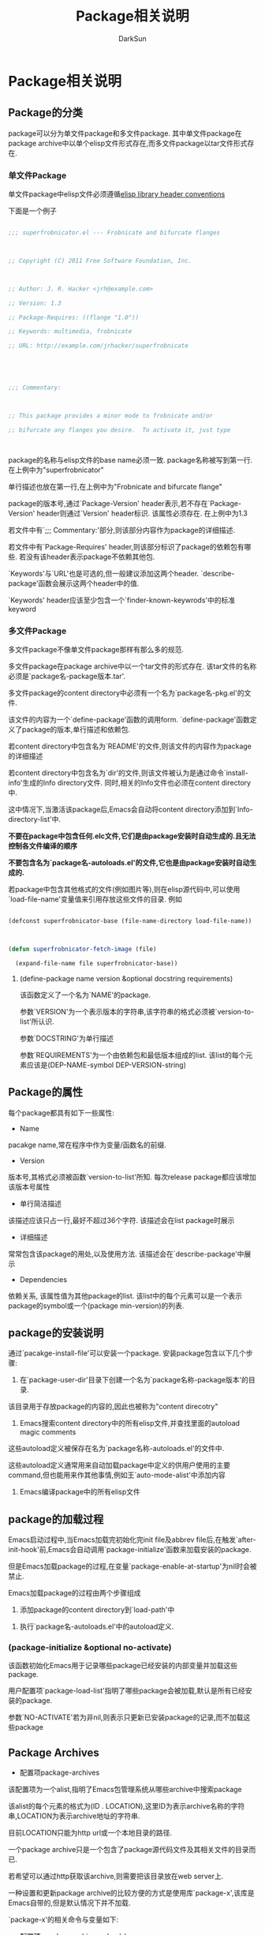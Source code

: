 #+TITLE: Package相关说明
#+AUTHOR: DarkSun

* 目录                                                    :TOC_4_gh:noexport:
- [[#package相关说明][Package相关说明]]
  - [[#package的分类][Package的分类]]
    - [[#单文件package][单文件Package]]
    - [[#多文件package][多文件Package]]
      - [[#define-package-name-version-optional-docstring-requirements][(define-package name version &optional docstring requirements)]]
  - [[#package的属性][Package的属性]]
  - [[#package的安装说明][package的安装说明]]
  - [[#package的加载过程][package的加载过程]]
    - [[#package-initialize-optional-no-activate][(package-initialize &optional no-activate)]]
  - [[#package-archives][Package Archives]]

* Package相关说明

** Package的分类

   package可以分为单文件package和多文件package. 其中单文件package在package archive中以单个elisp文件形式存在,而多文件package以tar文件形式存在.



*** 单文件Package

    单文件package中elisp文件必须遵循[[info:elisp:Library%20Headers][elisp library header conventions]]

    下面是一个例子

    #+BEGIN_SRC emacs-lisp

      ;;; superfrobnicator.el --- Frobnicate and bifurcate flanges



      ;; Copyright (C) 2011 Free Software Foundation, Inc.



      ;; Author: J. R. Hacker <jrh@example.com>

      ;; Version: 1.3

      ;; Package-Requires: ((flange "1.0"))

      ;; Keywords: multimedia, frobnicate

      ;; URL: http://example.com/jrhacker/superfrobnicate





      ;;; Commentary:



      ;; This package provides a minor mode to frobnicate and/or

      ;; bifurcate any flanges you desire.  To activate it, just type



    #+END_SRC



    package的名称与elisp文件的base name必须一致. package名称被写到第一行. 在上例中为"superfrobnicator"



    单行描述也放在第一行,在上例中为"Frobnicate and bifurcate flange"



    package的版本号,通过`Package-Version' header表示,若不存在`Package-Version' header则通过`Version' header标识. 该属性必须存在. 在上例中为1.3



    若文件中有`;;; Commentary:'部分,则该部分内容作为package的详细描述.



    若文件中有`Package-Requires' header,则该部分标识了package的依赖包有哪些. 若没有该header表示package不依赖其他包.



    `Keywords'与`URL'也是可选的,但一般建议添加这两个header. `describe-package'函数会展示这两个header中的值.

    `Keywords' header应该至少包含一个`finder-known-keywrods'中的标准keyword



*** 多文件Package

    多文件package不像单文件package那样有那么多的规范.



    多文件package在package archive中以一个tar文件的形式存在. 该tar文件的名称必须是`package名-package版本.tar'.



    多文件package的content directory中必须有一个名为`package名-pkg.el'的文件.

    该文件的内容为一个`define-package'函数的调用form. `define-package'函数定义了package的版本,单行描述和依赖包.



    若content directory中包含名为`README'的文件,则该文件的内容作为package的详细描述



    若content directory中包含名为`dir'的文件,则该文件被认为是通过命令`install-info'生成的Info directory文件. 同时,相关的Info文件也必须在content directory中.

    这中情况下,当激活该package后,Emacs会自动将content directory添加到`Info-directory-list'中.



    *不要在package中包含任何.elc文件,它们是由package安装时自动生成的.且无法控制各文件编译的顺序*



    *不要包含名为`package名-autoloads.el'的文件,它也是由package安装时自动生成的.*



    若package中包含其他格式的文件(例如图片等),则在elisp源代码中,可以使用`load-file-name'变量值来引用存放这些文件的目录. 例如

    #+BEGIN_SRC emacs-lisp

      (defconst superfrobnicator-base (file-name-directory load-file-name))



      (defun superfrobnicator-fetch-image (file)

        (expand-file-name file superfrobnicator-base))

    #+END_SRC



**** (define-package name version &optional docstring requirements)



     该函数定义了一个名为`NAME'的package.



     参数`VERSION'为一个表示版本的字符串,该字符串的格式必须被`version-to-list'所认识.



     参数`DOCSTRING'为单行描述



     参数`REQUIREMENTS'为一个由依赖包和最低版本组成的list. 该list的每个元素应该是(DEP-NAME-symbol DEP-VERSION-string)



** Package的属性

   每个package都具有如下一些属性:



   + Name



   pacakge name,常在程序中作为变量/函数名的前缀.



   + Version



   版本号,其格式必须被函数`version-to-list'所知. 每次release package都应该增加该版本号属性



   + 单行简洁描述



   该描述应该只占一行,最好不超过36个字符. 该描述会在list package时展示



   + 详细描述



   常常包含该package的用处,以及使用方法. 该描述会在`describe-package'中展示



   + Dependencies



   依赖关系, 该属性值为其他package的list. 该list中的每个元素可以是一个表示package的symbol或一个(package min-version)的列表.

** package的安装说明



   通过`pacakge-install-file'可以安装一个package. 安装package包含以下几个步骤:



   1. 在`package-user-dir'目录下创建一个名为`package名称-package版本'的目录.



   该目录用于存放package的内容的,因此也被称为"content direcotry"



   2. Emacs搜索content directory中的所有elisp文件,并查找里面的autoload magic comments



   这些autoload定义被保存在名为`package名称-autoloads.el'的文件中.



   这些autoload定义通常用来自动加载package中定义的供用户使用的主要command,但也能用来作其他事情,例如王`auto-mode-alist'中添加内容



   3. Emacs编译package中的所有elisp文件



** package的加载过程



   Emacs启动过程中,当Emacs加载完初始化完init file及abbrev file后,在触发`after-init-hook'前,Emacs会自动调用`package-initialize'函数来加载安装的package.



   但是Emacs加载package的过程,在变量`package-enable-at-startup'为nil时会被禁止.



   Emacs加载package的过程由两个步骤组成



   1. 添加package的content directory到`load-path'中



   2. 执行`package名-autoloads.el'中的autoload定义.



*** (package-initialize &optional no-activate)



    该函数初始化Emacs用于记录哪些package已经安装的内部变量并加载这些package.



    用户配置项`package-load-list'指明了哪些package会被加载,默认是所有已经安装的package.



    参数`NO-ACTIVATE'若为非nil,则表示只更新已安装package的记录,而不加载这些package



** Package Archives

   + 配置项package-archives



   该配置项为一个alist,指明了Emacs包管理系统从哪些archive中搜索package



   该alist的每个元素的格式为(ID . LOCATION),这里ID为表示archive名称的字符串,LOCATION为表示archive地址的字符串.

   目前LOCATION只能为http url或一个本地目录的路径.



   一个package archive只是一个包含了package源代码文件及其相关文件的目录而已.

   若希望可以通过http获取该archive,则需要把该目录放在web server上.



   一种设置和更新package archive的比较方便的方式是使用库`package-x',该库是Emacs自带的,但是默认情况下并不加载.



   `package-x'的相关命令与变量如下:



   + 配置项pacakge-archive-upload-base



   该变量的值应为一个目录的名称,它将作为package archive的base location.



   该变量的值必须是一个 *绝对路径*.



   若package archive不在本地,可以使用类似`/ssh:foo@example.com:/var/www/packages/' 的形式来设置



   + (package-upload-file filename)



   该命令上传FILENAME到`package-archive-upload-base'中.



   FILENAME必须是单文件package(el文件),多多文件package(tar文件),否则会抛出错误.



   若`package-archive-upload-base'中的路径非法,则会提示用户重新输入,若路径不存在,则会自动创建该目录



   + (package-upload-buffer)



   类似`package-upload-file',只不过是将当前buffer的内容上传上去.



   该buffer必须访问一个单文件package(el文件)或多文件pacakge(tar文件),否则会抛出错误
